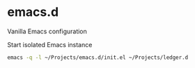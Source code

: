 * emacs.d

Vanilla Emacs configuration

Start isolated Emacs instance
#+begin_src sh
  emacs -q -l ~/Projects/emacs.d/init.el ~/Projects/ledger.d
#+end_src

